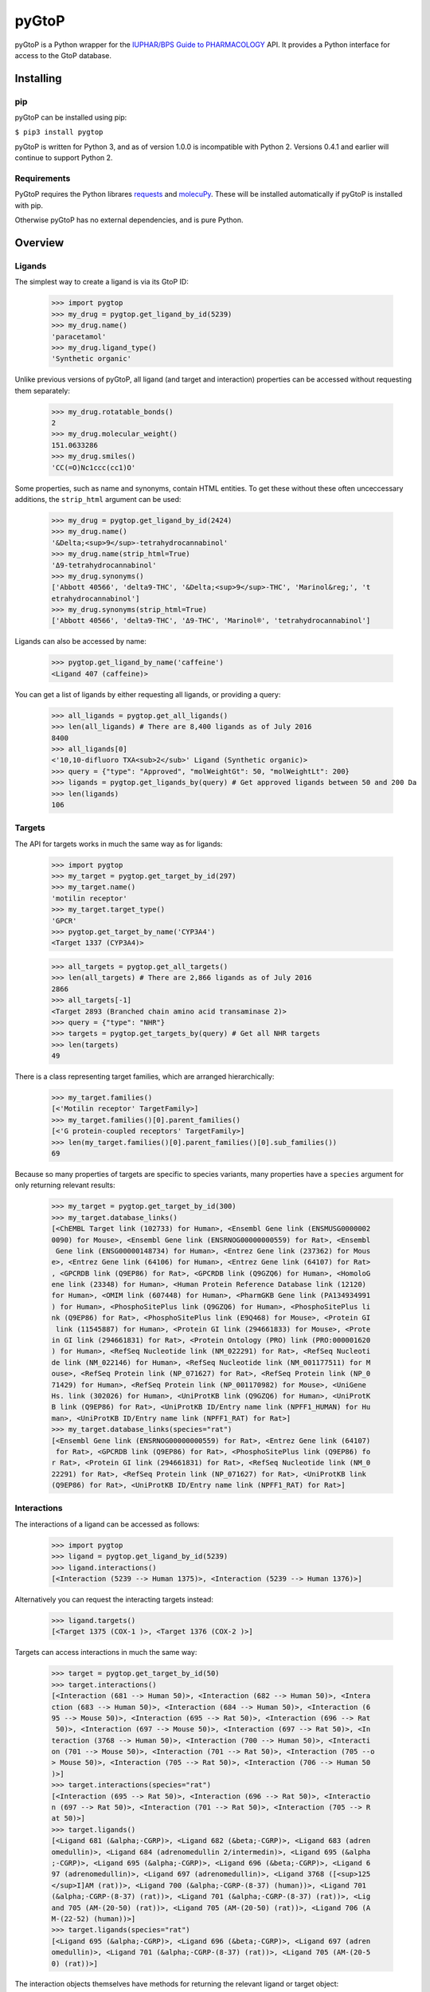 pyGtoP
======

pyGtoP is a Python wrapper for the `IUPHAR/BPS Guide to PHARMACOLOGY
<http://www.guidetopharmacology.org>`_ API. It
provides a Python interface for access to the GtoP database.


Installing
----------

pip
~~~

pyGtoP can be installed using pip:

``$ pip3 install pygtop``

pyGtoP is written for Python 3, and as of version 1.0.0 is incompatible with
Python 2. Versions 0.4.1 and earlier will continue to support Python 2.


Requirements
~~~~~~~~~~~~

PyGtoP requires the Python librares
`requests <http://docs.python-requests.org/>`_ and
`molecuPy <http://molecupy.readthedocs.io>`_. These will be installed
automatically if pyGtoP is installed with pip.

Otherwise pyGtoP has no external dependencies, and is pure Python.


Overview
--------

Ligands
~~~~~~~
The simplest way to create a ligand is via its GtoP ID:

    >>> import pygtop
    >>> my_drug = pygtop.get_ligand_by_id(5239)
    >>> my_drug.name()
    'paracetamol'
    >>> my_drug.ligand_type()
    'Synthetic organic'

Unlike previous versions of pyGtoP, all ligand (and target and interaction)
properties can be accessed without requesting them separately:

    >>> my_drug.rotatable_bonds()
    2
    >>> my_drug.molecular_weight()
    151.0633286
    >>> my_drug.smiles()
    'CC(=O)Nc1ccc(cc1)O'

Some properties, such as name and synonyms, contain HTML entities. To get these
without these often unceccessary additions, the ``strip_html`` argument can be
used:

    >>> my_drug = pygtop.get_ligand_by_id(2424)
    >>> my_drug.name()
    '&Delta;<sup>9</sup>-tetrahydrocannabinol'
    >>> my_drug.name(strip_html=True)
    'Δ9-tetrahydrocannabinol'
    >>> my_drug.synonyms()
    ['Abbott 40566', 'delta9-THC', '&Delta;<sup>9</sup>-THC', 'Marinol&reg;', 't
    etrahydrocannabinol']
    >>> my_drug.synonyms(strip_html=True)
    ['Abbott 40566', 'delta9-THC', 'Δ9-THC', 'Marinol®', 'tetrahydrocannabinol']


Ligands can also be accessed by name:

    >>> pygtop.get_ligand_by_name('caffeine')
    <Ligand 407 (caffeine)>

You can get a list of ligands by either requesting all ligands, or providing a
query:

    >>> all_ligands = pygtop.get_all_ligands()
    >>> len(all_ligands) # There are 8,400 ligands as of July 2016
    8400
    >>> all_ligands[0]
    <'10,10-difluoro TXA<sub>2</sub>' Ligand (Synthetic organic)>
    >>> query = {"type": "Approved", "molWeightGt": 50, "molWeightLt": 200}
    >>> ligands = pygtop.get_ligands_by(query) # Get approved ligands between 50 and 200 Da
    >>> len(ligands)
    106


Targets
~~~~~~~
The API for targets works in much the same way as for ligands:

    >>> import pygtop
    >>> my_target = pygtop.get_target_by_id(297)
    >>> my_target.name()
    'motilin receptor'
    >>> my_target.target_type()
    'GPCR'
    >>> pygtop.get_target_by_name('CYP3A4')
    <Target 1337 (CYP3A4)>

    >>> all_targets = pygtop.get_all_targets()
    >>> len(all_targets) # There are 2,866 ligands as of July 2016
    2866
    >>> all_targets[-1]
    <Target 2893 (Branched chain amino acid transaminase 2)>
    >>> query = {"type": "NHR"}
    >>> targets = pygtop.get_targets_by(query) # Get all NHR targets
    >>> len(targets)
    49

There is a class representing target families, which are arranged hierarchically:

    >>> my_target.families()
    [<'Motilin receptor' TargetFamily>]
    >>> my_target.families()[0].parent_families()
    [<'G protein-coupled receptors' TargetFamily>]
    >>> len(my_target.families()[0].parent_families()[0].sub_families())
    69


Because so many properties of targets are specific to species variants, many
properties have a ``species`` argument for only returning relevant results:

    >>> my_target = pygtop.get_target_by_id(300)
    >>> my_target.database_links()
    [<ChEMBL Target link (102733) for Human>, <Ensembl Gene link (ENSMUSG0000002
    0090) for Mouse>, <Ensembl Gene link (ENSRNOG00000000559) for Rat>, <Ensembl
     Gene link (ENSG00000148734) for Human>, <Entrez Gene link (237362) for Mous
    e>, <Entrez Gene link (64106) for Human>, <Entrez Gene link (64107) for Rat>
    , <GPCRDB link (Q9EP86) for Rat>, <GPCRDB link (Q9GZQ6) for Human>, <HomoloG
    ene link (23348) for Human>, <Human Protein Reference Database link (12120)
    for Human>, <OMIM link (607448) for Human>, <PharmGKB Gene link (PA134934991
    ) for Human>, <PhosphoSitePlus link (Q9GZQ6) for Human>, <PhosphoSitePlus li
    nk (Q9EP86) for Rat>, <PhosphoSitePlus link (E9Q468) for Mouse>, <Protein GI
     link (11545887) for Human>, <Protein GI link (294661833) for Mouse>, <Prote
    in GI link (294661831) for Rat>, <Protein Ontology (PRO) link (PRO:000001620
    ) for Human>, <RefSeq Nucleotide link (NM_022291) for Rat>, <RefSeq Nucleoti
    de link (NM_022146) for Human>, <RefSeq Nucleotide link (NM_001177511) for M
    ouse>, <RefSeq Protein link (NP_071627) for Rat>, <RefSeq Protein link (NP_0
    71429) for Human>, <RefSeq Protein link (NP_001170982) for Mouse>, <UniGene
    Hs. link (302026) for Human>, <UniProtKB link (Q9GZQ6) for Human>, <UniProtK
    B link (Q9EP86) for Rat>, <UniProtKB ID/Entry name link (NPFF1_HUMAN) for Hu
    man>, <UniProtKB ID/Entry name link (NPFF1_RAT) for Rat>]
    >>> my_target.database_links(species="rat")
    [<Ensembl Gene link (ENSRNOG00000000559) for Rat>, <Entrez Gene link (64107)
     for Rat>, <GPCRDB link (Q9EP86) for Rat>, <PhosphoSitePlus link (Q9EP86) fo
    r Rat>, <Protein GI link (294661831) for Rat>, <RefSeq Nucleotide link (NM_0
    22291) for Rat>, <RefSeq Protein link (NP_071627) for Rat>, <UniProtKB link
    (Q9EP86) for Rat>, <UniProtKB ID/Entry name link (NPFF1_RAT) for Rat>]


Interactions
~~~~~~~~~~~~

The interactions of a ligand can be accessed as follows:

    >>> import pygtop
    >>> ligand = pygtop.get_ligand_by_id(5239)
    >>> ligand.interactions()
    [<Interaction (5239 --> Human 1375)>, <Interaction (5239 --> Human 1376)>]

Alternatively you can request the interacting targets instead:

    >>> ligand.targets()
    [<Target 1375 (COX-1 )>, <Target 1376 (COX-2 )>]

Targets can access interactions in much the same way:

    >>> target = pygtop.get_target_by_id(50)
    >>> target.interactions()
    [<Interaction (681 --> Human 50)>, <Interaction (682 --> Human 50)>, <Intera
    ction (683 --> Human 50)>, <Interaction (684 --> Human 50)>, <Interaction (6
    95 --> Mouse 50)>, <Interaction (695 --> Rat 50)>, <Interaction (696 --> Rat
     50)>, <Interaction (697 --> Mouse 50)>, <Interaction (697 --> Rat 50)>, <In
    teraction (3768 --> Human 50)>, <Interaction (700 --> Human 50)>, <Interacti
    on (701 --> Mouse 50)>, <Interaction (701 --> Rat 50)>, <Interaction (705 --o
    > Mouse 50)>, <Interaction (705 --> Rat 50)>, <Interaction (706 --> Human 50
    )>]
    >>> target.interactions(species="rat")
    [<Interaction (695 --> Rat 50)>, <Interaction (696 --> Rat 50)>, <Interactio
    n (697 --> Rat 50)>, <Interaction (701 --> Rat 50)>, <Interaction (705 --> R
    at 50)>]
    >>> target.ligands()
    [<Ligand 681 (&alpha;-CGRP)>, <Ligand 682 (&beta;-CGRP)>, <Ligand 683 (adren
    omedullin)>, <Ligand 684 (adrenomedullin 2/intermedin)>, <Ligand 695 (&alpha
    ;-CGRP)>, <Ligand 695 (&alpha;-CGRP)>, <Ligand 696 (&beta;-CGRP)>, <Ligand 6
    97 (adrenomedullin)>, <Ligand 697 (adrenomedullin)>, <Ligand 3768 ([<sup>125
    </sup>I]AM (rat))>, <Ligand 700 (&alpha;-CGRP-(8-37) (human))>, <Ligand 701
    (&alpha;-CGRP-(8-37) (rat))>, <Ligand 701 (&alpha;-CGRP-(8-37) (rat))>, <Lig
    and 705 (AM-(20-50) (rat))>, <Ligand 705 (AM-(20-50) (rat))>, <Ligand 706 (A
    M-(22-52) (human))>]
    >>> target.ligands(species="rat")
    [<Ligand 695 (&alpha;-CGRP)>, <Ligand 696 (&beta;-CGRP)>, <Ligand 697 (adren
    omedullin)>, <Ligand 701 (&alpha;-CGRP-(8-37) (rat))>, <Ligand 705 (AM-(20-5
    0) (rat))>]

The interaction objects themselves have methods for returning the relevant
ligand or target object:

    >>> interaction = ligand.interactions()[0]
    >>> interaction.ligand()
    <Ligand 5239 (paracetamol)>
    >>> interaction.target()
    <Target 1375 (COX-1 )>


Structural Data
~~~~~~~~~~~~~~~

The Guide to PHARMACOLOGY has PDB codes annotated on some ligands and targets.
These can be accessed as follows:

    >>> ligand = pygtop.get_ligand_by_id(149)
    >>> ligand.gtop_pdbs()
    ['4IB4']
    >>> target = pygtop.get_target_by_id(595)
    >>> target.gtop_pdbs()
    ['1NYX']

In addition, ligands and targets can query the `RSCB PDB Web Services
<http:/www.rcsb.org/pdb/software/rest.do>`_ to find other PDB codes:

    >>> ligand.smiles_pdbs()
    ['4IAR', '4IB4', '4NC3']
    >>> target.uniprot_pdbs()
    ['1FM6', '1FM9', '1I7I', '1K74', '1KNU', '1NYX', '1PRG', '1RDT', '1WM0', '1Z
    EO', '1ZGY', '2ATH', '2F4B', '2FVJ', '2G0G', '2G0H', '2GTK', '2HFP', '2HWQ',
    '2HWR', '2I4J', '2I4P', '2I4Z', '2OM9', '2P4Y', '2POB', '2PRG', '2Q59', '2Q5
    9', '2Q5P', '2Q5S', '2Q61', '2Q6R', '2Q6S', '2Q8S', '2QMV', '2VSR', '2VST',
    '2VV0', '2VV1', '2VV1', '2VV2', '2VV3', '2VV4', '2VV4', '2XKW', '2YFE', '2ZK
    0', '2ZK1', '2ZK2', '2ZK3', '2ZK4', '2ZK5', '2ZK6', '2ZNO', '2ZVT', '3ADS',
    '3ADT', '3ADU', '3ADV', '3ADW', '3ADX', '3AN3', '3AN4', '3B0Q', '3B0R', '3B1
    M', '3B3K', '3BC5', '3CDP', '3CDS', '3CS8', '3CWD', '3D6D', '3DZU', '3DZY',
    '3E00', '3ET0', '3ET3', '3FEJ', '3FUR', '3G9E', '3GBK', '3H0A', '3HO0', '3HO
    D', '3IA6', '3K8S', '3KMG', '3LMP', '3NOA', '3OSI', '3OSW', '3PBA', '3PO9',
    '3PRG', '3QT0', '3R5N', '3R8A', '3R8I', '3S9S', '3SZ1', '3T03', '3TY0', '3U9
    Q', '3V9T', '3V9V', '3V9Y', '3VJH', '3VJI', '3VN2', '3VSO', '3VSP', '3WJ4',
    '3WJ5', '3WMH', '3X1H', '3X1I', '4A4V', '4A4W', '4CI5', '4E4K', '4E4Q', '4EM
    9', '4EMA', '4F9M', '4FGY', '4HEE', '4JAZ', '4JL4', '4L96', '4L98', '4O8F',
    '4OJ4', '4PRG', '4PVU', '4PWL', '4R06', '4R2U', '4R6S', '4XLD', '4XTA', '4XU
    M', '4Y29', '4YT1']

See the full documentation for a list of all the ways to search for PDB codes.

pyGtoP can now also use the `molecuPy <http://molecupy.readthedocs.io>`_ library
to return PDBs as PDB objects. To do this, simply provide ``molecupy=True`` to
any of the PDB requesting methods:

    >>> ligand.smiles_pdbs(molecupy=True)
    [<Pdb (4IAR)>, <Pdb (4IB4)>, <Pdb (4NC3)>]

See the molecuPy documentation for a full accounting of the functionality this
offers.




Changelog
---------

Release 2.0.1
~~~~~~~~~~~~~

`4 August 2016`

* pyGtoP not compatible for molecuPy 1.0.0 and higher.

* DatabaseLink and Gene objects now have method properties.


Release 2.0.0
~~~~~~~~~~~~~

`9 July 2016`

* Most properties now accessible as methods.

    * Affects ligands, targets and interactions.
    * This removes the need to request these properties separately.

* Gene object added.

* Added ability to strip HTML from certain string outputs, such as name.

* Added extra safeguards to GtoP web services requester to make more stable.

* Changed handling of affinity values in Interactions.

    * Now provides a low and a high value as numbers.
    * String range accessible via the original JSON object.

* This release is backwards-incompatible with the 1.x releases.


Release 1.0.1
~~~~~~~~~~~~~

`19 May 2016`

* Version number fix.


Release 1.0.0
~~~~~~~~~~~~~

`18 May 2016`

* `molecuPy <http://molecupy.readthedocs.io>`_ integration

    * PDB retrieval can now be by 4-char string, or molecuPy PDB object.
    * Ligands now have methods for locating themselves in a PDB file.

As molecuPy is a Python 3 package, this is the first version of pyGtoP to be
incompatible with Python 2, hence the new major version number.


Release 0.4.0
~~~~~~~~~~~~~

`22 April 2016`

* PDB functionality

  * Access GtoP PDB annotations for ligands, targets and interactions
  * Query RSCB PDB web services for PDBs of ligands, targets and interactions

* Can now search for ligands by SMILES string

Release 0.3.1
~~~~~~~~~~~~~

`31 March 2016`

* Bug fixes:

  * Interactions with median affinity values no longer throw errors
  * Interactions with string voltages no longer throw errors

Release 0.3.0
~~~~~~~~~~~~~

`30 March 2016`

* Interaction functionality

  * Interaction objects now available, which can link to ligands and targets
  * Ligands can get their interactions, and by extension their targets
  * Targets can get their interactions, and by extension their ligands

* Other features

  * Python 2 json strings no longer throw errors if they contain special characters
  * All species names now lowercase, regardless of how they are stored in the database

Release 0.2.0
~~~~~~~~~~~~~

`23 March 2016`

* Target functionality

  * Single target access (by ID, name, or at random)
  * Multiple target access (all, or by providing a query)
  * Target family manipulation
  * Target species-variant handling

* New Ligand features

  * Ligands now have methods for returning other ligands instead of lists of ligand IDs

Release 0.1.1
~~~~~~~~~~~~~

`16 March 2016`

* Added Python 2 compatibility

* Bug fixes:

  * Ligand string repr no longer throws attribute error

Release 0.1.0
~~~~~~~~~~~~~

`15 March 2016`

* Ligand functionality

  * Single ligand access (by ID, name, or at random)
  * Multiple ligand access (all, or by providing a query)
